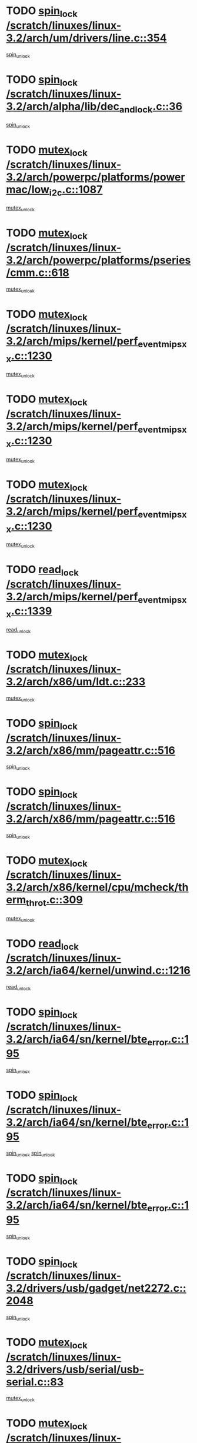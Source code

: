 * TODO [[view:/scratch/linuxes/linux-3.2/arch/um/drivers/line.c::face=ovl-face1::linb=354::colb=11::cole=22][spin_lock /scratch/linuxes/linux-3.2/arch/um/drivers/line.c::354]]
[[view:/scratch/linuxes/linux-3.2/arch/um/drivers/line.c::face=ovl-face2::linb=357::colb=2::cole=8][spin_unlock]]
* TODO [[view:/scratch/linuxes/linux-3.2/arch/alpha/lib/dec_and_lock.c::face=ovl-face1::linb=36::colb=11::cole=15][spin_lock /scratch/linuxes/linux-3.2/arch/alpha/lib/dec_and_lock.c::36]]
[[view:/scratch/linuxes/linux-3.2/arch/alpha/lib/dec_and_lock.c::face=ovl-face2::linb=38::colb=2::cole=8][spin_unlock]]
* TODO [[view:/scratch/linuxes/linux-3.2/arch/powerpc/platforms/powermac/low_i2c.c::face=ovl-face1::linb=1087::colb=12::cole=23][mutex_lock /scratch/linuxes/linux-3.2/arch/powerpc/platforms/powermac/low_i2c.c::1087]]
[[view:/scratch/linuxes/linux-3.2/arch/powerpc/platforms/powermac/low_i2c.c::face=ovl-face2::linb=1096::colb=1::cole=7][mutex_unlock]]
* TODO [[view:/scratch/linuxes/linux-3.2/arch/powerpc/platforms/pseries/cmm.c::face=ovl-face1::linb=618::colb=13::cole=27][mutex_lock /scratch/linuxes/linux-3.2/arch/powerpc/platforms/pseries/cmm.c::618]]
[[view:/scratch/linuxes/linux-3.2/arch/powerpc/platforms/pseries/cmm.c::face=ovl-face2::linb=633::colb=1::cole=7][mutex_unlock]]
* TODO [[view:/scratch/linuxes/linux-3.2/arch/mips/kernel/perf_event_mipsxx.c::face=ovl-face1::linb=1230::colb=13::cole=29][mutex_lock /scratch/linuxes/linux-3.2/arch/mips/kernel/perf_event_mipsxx.c::1230]]
[[view:/scratch/linuxes/linux-3.2/arch/mips/kernel/perf_event_mipsxx.c::face=ovl-face2::linb=1240::colb=2::cole=8][mutex_unlock]]
* TODO [[view:/scratch/linuxes/linux-3.2/arch/mips/kernel/perf_event_mipsxx.c::face=ovl-face1::linb=1230::colb=13::cole=29][mutex_lock /scratch/linuxes/linux-3.2/arch/mips/kernel/perf_event_mipsxx.c::1230]]
[[view:/scratch/linuxes/linux-3.2/arch/mips/kernel/perf_event_mipsxx.c::face=ovl-face2::linb=1285::colb=3::cole=9][mutex_unlock]]
* TODO [[view:/scratch/linuxes/linux-3.2/arch/mips/kernel/perf_event_mipsxx.c::face=ovl-face1::linb=1230::colb=13::cole=29][mutex_lock /scratch/linuxes/linux-3.2/arch/mips/kernel/perf_event_mipsxx.c::1230]]
[[view:/scratch/linuxes/linux-3.2/arch/mips/kernel/perf_event_mipsxx.c::face=ovl-face2::linb=1289::colb=1::cole=7][mutex_unlock]]
* TODO [[view:/scratch/linuxes/linux-3.2/arch/mips/kernel/perf_event_mipsxx.c::face=ovl-face1::linb=1339::colb=11::cole=25][read_lock /scratch/linuxes/linux-3.2/arch/mips/kernel/perf_event_mipsxx.c::1339]]
[[view:/scratch/linuxes/linux-3.2/arch/mips/kernel/perf_event_mipsxx.c::face=ovl-face2::linb=1374::colb=1::cole=7][read_unlock]]
* TODO [[view:/scratch/linuxes/linux-3.2/arch/x86/um/ldt.c::face=ovl-face1::linb=233::colb=13::cole=23][mutex_lock /scratch/linuxes/linux-3.2/arch/x86/um/ldt.c::233]]
[[view:/scratch/linuxes/linux-3.2/arch/x86/um/ldt.c::face=ovl-face2::linb=295::colb=1::cole=7][mutex_unlock]]
* TODO [[view:/scratch/linuxes/linux-3.2/arch/x86/mm/pageattr.c::face=ovl-face1::linb=516::colb=12::cole=21][spin_lock /scratch/linuxes/linux-3.2/arch/x86/mm/pageattr.c::516]]
[[view:/scratch/linuxes/linux-3.2/arch/x86/mm/pageattr.c::face=ovl-face2::linb=518::colb=2::cole=8][spin_unlock]]
* TODO [[view:/scratch/linuxes/linux-3.2/arch/x86/mm/pageattr.c::face=ovl-face1::linb=516::colb=12::cole=21][spin_lock /scratch/linuxes/linux-3.2/arch/x86/mm/pageattr.c::516]]
[[view:/scratch/linuxes/linux-3.2/arch/x86/mm/pageattr.c::face=ovl-face2::linb=594::colb=1::cole=7][spin_unlock]]
* TODO [[view:/scratch/linuxes/linux-3.2/arch/x86/kernel/cpu/mcheck/therm_throt.c::face=ovl-face1::linb=309::colb=12::cole=27][mutex_lock /scratch/linuxes/linux-3.2/arch/x86/kernel/cpu/mcheck/therm_throt.c::309]]
[[view:/scratch/linuxes/linux-3.2/arch/x86/kernel/cpu/mcheck/therm_throt.c::face=ovl-face2::linb=320::colb=1::cole=7][mutex_unlock]]
* TODO [[view:/scratch/linuxes/linux-3.2/arch/ia64/kernel/unwind.c::face=ovl-face1::linb=1216::colb=11::cole=24][read_lock /scratch/linuxes/linux-3.2/arch/ia64/kernel/unwind.c::1216]]
[[view:/scratch/linuxes/linux-3.2/arch/ia64/kernel/unwind.c::face=ovl-face2::linb=1219::colb=2::cole=8][read_unlock]]
* TODO [[view:/scratch/linuxes/linux-3.2/arch/ia64/sn/kernel/bte_error.c::face=ovl-face1::linb=195::colb=12::cole=44][spin_lock /scratch/linuxes/linux-3.2/arch/ia64/sn/kernel/bte_error.c::195]]
[[view:/scratch/linuxes/linux-3.2/arch/ia64/sn/kernel/bte_error.c::face=ovl-face2::linb=204::colb=3::cole=9][spin_unlock]]
* TODO [[view:/scratch/linuxes/linux-3.2/arch/ia64/sn/kernel/bte_error.c::face=ovl-face1::linb=195::colb=12::cole=44][spin_lock /scratch/linuxes/linux-3.2/arch/ia64/sn/kernel/bte_error.c::195]]
[[view:/scratch/linuxes/linux-3.2/arch/ia64/sn/kernel/bte_error.c::face=ovl-face2::linb=204::colb=3::cole=9][spin_unlock]]
[[view:/scratch/linuxes/linux-3.2/arch/ia64/sn/kernel/bte_error.c::face=ovl-face2::linb=209::colb=3::cole=9][spin_unlock]]
* TODO [[view:/scratch/linuxes/linux-3.2/arch/ia64/sn/kernel/bte_error.c::face=ovl-face1::linb=195::colb=12::cole=44][spin_lock /scratch/linuxes/linux-3.2/arch/ia64/sn/kernel/bte_error.c::195]]
[[view:/scratch/linuxes/linux-3.2/arch/ia64/sn/kernel/bte_error.c::face=ovl-face2::linb=209::colb=3::cole=9][spin_unlock]]
* TODO [[view:/scratch/linuxes/linux-3.2/drivers/usb/gadget/net2272.c::face=ovl-face1::linb=2048::colb=11::cole=21][spin_lock /scratch/linuxes/linux-3.2/drivers/usb/gadget/net2272.c::2048]]
[[view:/scratch/linuxes/linux-3.2/drivers/usb/gadget/net2272.c::face=ovl-face2::linb=2076::colb=2::cole=8][spin_unlock]]
* TODO [[view:/scratch/linuxes/linux-3.2/drivers/usb/serial/usb-serial.c::face=ovl-face1::linb=83::colb=13::cole=32][mutex_lock /scratch/linuxes/linux-3.2/drivers/usb/serial/usb-serial.c::83]]
[[view:/scratch/linuxes/linux-3.2/drivers/usb/serial/usb-serial.c::face=ovl-face2::linb=92::colb=1::cole=7][mutex_unlock]]
* TODO [[view:/scratch/linuxes/linux-3.2/drivers/usb/serial/mos7720.c::face=ovl-face1::linb=452::colb=12::cole=44][mutex_lock /scratch/linuxes/linux-3.2/drivers/usb/serial/mos7720.c::452]]
[[view:/scratch/linuxes/linux-3.2/drivers/usb/serial/mos7720.c::face=ovl-face2::linb=461::colb=1::cole=7][mutex_unlock]]
* TODO [[view:/scratch/linuxes/linux-3.2/drivers/usb/misc/sisusbvga/sisusb_con.c::face=ovl-face1::linb=175::colb=12::cole=25][mutex_lock /scratch/linuxes/linux-3.2/drivers/usb/misc/sisusbvga/sisusb_con.c::175]]
[[view:/scratch/linuxes/linux-3.2/drivers/usb/misc/sisusbvga/sisusb_con.c::face=ovl-face2::linb=183::colb=1::cole=7][mutex_unlock]]
* TODO [[view:/scratch/linuxes/linux-3.2/drivers/video/fbmem.c::face=ovl-face1::linb=75::colb=12::cole=23][mutex_lock /scratch/linuxes/linux-3.2/drivers/video/fbmem.c::75]]
[[view:/scratch/linuxes/linux-3.2/drivers/video/fbmem.c::face=ovl-face2::linb=80::colb=1::cole=7][mutex_unlock]]
* TODO [[view:/scratch/linuxes/linux-3.2/drivers/video/omap2/dss/hdmi.c::face=ovl-face1::linb=443::colb=12::cole=22][mutex_lock /scratch/linuxes/linux-3.2/drivers/video/omap2/dss/hdmi.c::443]]
[[view:/scratch/linuxes/linux-3.2/drivers/video/omap2/dss/hdmi.c::face=ovl-face2::linb=446::colb=2::cole=8][mutex_unlock]]
* TODO [[view:/scratch/linuxes/linux-3.2/drivers/infiniband/core/cma.c::face=ovl-face1::linb=407::colb=12::cole=35][mutex_lock /scratch/linuxes/linux-3.2/drivers/infiniband/core/cma.c::407]]
[[view:/scratch/linuxes/linux-3.2/drivers/infiniband/core/cma.c::face=ovl-face2::linb=412::colb=1::cole=7][mutex_unlock]]
* TODO [[view:/scratch/linuxes/linux-3.2/drivers/infiniband/hw/cxgb3/iwch_cq.c::face=ovl-face1::linb=64::colb=12::cole=22][spin_lock /scratch/linuxes/linux-3.2/drivers/infiniband/hw/cxgb3/iwch_cq.c::64]]
[[view:/scratch/linuxes/linux-3.2/drivers/infiniband/hw/cxgb3/iwch_cq.c::face=ovl-face2::linb=192::colb=1::cole=7][spin_unlock]]
* TODO [[view:/scratch/linuxes/linux-3.2/drivers/infiniband/hw/cxgb4/cq.c::face=ovl-face1::linb=584::colb=12::cole=22][spin_lock /scratch/linuxes/linux-3.2/drivers/infiniband/hw/cxgb4/cq.c::584]]
[[view:/scratch/linuxes/linux-3.2/drivers/infiniband/hw/cxgb4/cq.c::face=ovl-face2::linb=706::colb=1::cole=7][spin_unlock]]
* TODO [[view:/scratch/linuxes/linux-3.2/drivers/scsi/libsas/sas_port.c::face=ovl-face1::linb=73::colb=12::cole=32][spin_lock /scratch/linuxes/linux-3.2/drivers/scsi/libsas/sas_port.c::73]]
[[view:/scratch/linuxes/linux-3.2/drivers/scsi/libsas/sas_port.c::face=ovl-face2::linb=102::colb=2::cole=8][spin_unlock]]
* TODO [[view:/scratch/linuxes/linux-3.2/drivers/scsi/libsas/sas_port.c::face=ovl-face1::linb=87::colb=13::cole=33][spin_lock /scratch/linuxes/linux-3.2/drivers/scsi/libsas/sas_port.c::87]]
[[view:/scratch/linuxes/linux-3.2/drivers/scsi/libsas/sas_port.c::face=ovl-face2::linb=102::colb=2::cole=8][spin_unlock]]
* TODO [[view:/scratch/linuxes/linux-3.2/drivers/message/fusion/mptbase.c::face=ovl-face1::linb=6394::colb=12::cole=36][mutex_lock /scratch/linuxes/linux-3.2/drivers/message/fusion/mptbase.c::6394]]
[[view:/scratch/linuxes/linux-3.2/drivers/message/fusion/mptbase.c::face=ovl-face2::linb=6485::colb=4::cole=10][mutex_unlock]]
* TODO [[view:/scratch/linuxes/linux-3.2/drivers/s390/block/dasd_eckd.c::face=ovl-face1::linb=3135::colb=13::cole=32][mutex_lock /scratch/linuxes/linux-3.2/drivers/s390/block/dasd_eckd.c::3135]]
[[view:/scratch/linuxes/linux-3.2/drivers/s390/block/dasd_eckd.c::face=ovl-face2::linb=3167::colb=1::cole=7][mutex_unlock]]
* TODO [[view:/scratch/linuxes/linux-3.2/drivers/s390/block/dasd_eckd.c::face=ovl-face1::linb=3190::colb=13::cole=32][mutex_lock /scratch/linuxes/linux-3.2/drivers/s390/block/dasd_eckd.c::3190]]
[[view:/scratch/linuxes/linux-3.2/drivers/s390/block/dasd_eckd.c::face=ovl-face2::linb=3222::colb=1::cole=7][mutex_unlock]]
* TODO [[view:/scratch/linuxes/linux-3.2/drivers/s390/block/dasd_eckd.c::face=ovl-face1::linb=3304::colb=13::cole=32][mutex_lock /scratch/linuxes/linux-3.2/drivers/s390/block/dasd_eckd.c::3304]]
[[view:/scratch/linuxes/linux-3.2/drivers/s390/block/dasd_eckd.c::face=ovl-face2::linb=3344::colb=1::cole=7][mutex_unlock]]
* TODO [[view:/scratch/linuxes/linux-3.2/drivers/s390/block/dasd_eckd.c::face=ovl-face1::linb=3244::colb=13::cole=32][mutex_lock /scratch/linuxes/linux-3.2/drivers/s390/block/dasd_eckd.c::3244]]
[[view:/scratch/linuxes/linux-3.2/drivers/s390/block/dasd_eckd.c::face=ovl-face2::linb=3276::colb=1::cole=7][mutex_unlock]]
* TODO [[view:/scratch/linuxes/linux-3.2/drivers/tty/hvc/hvcs.c::face=ovl-face1::linb=1480::colb=12::cole=28][mutex_lock /scratch/linuxes/linux-3.2/drivers/tty/hvc/hvcs.c::1480]]
[[view:/scratch/linuxes/linux-3.2/drivers/tty/hvc/hvcs.c::face=ovl-face2::linb=1495::colb=2::cole=8][mutex_unlock]]
* TODO [[view:/scratch/linuxes/linux-3.2/drivers/block/drbd/drbd_main.c::face=ovl-face1::linb=1867::colb=13::cole=30][mutex_lock /scratch/linuxes/linux-3.2/drivers/block/drbd/drbd_main.c::1867]]
[[view:/scratch/linuxes/linux-3.2/drivers/block/drbd/drbd_main.c::face=ovl-face2::linb=1883::colb=1::cole=7][mutex_unlock]]
* TODO [[view:/scratch/linuxes/linux-3.2/drivers/block/drbd/drbd_main.c::face=ovl-face1::linb=1870::colb=13::cole=30][mutex_lock /scratch/linuxes/linux-3.2/drivers/block/drbd/drbd_main.c::1870]]
[[view:/scratch/linuxes/linux-3.2/drivers/block/drbd/drbd_main.c::face=ovl-face2::linb=1883::colb=1::cole=7][mutex_unlock]]
* TODO [[view:/scratch/linuxes/linux-3.2/drivers/block/drbd/drbd_int.h::face=ovl-face1::linb=1159::colb=12::cole=29][mutex_lock /scratch/linuxes/linux-3.2/drivers/block/drbd/drbd_int.h::1159]]
[[view:/scratch/linuxes/linux-3.2/drivers/block/drbd/drbd_int.h::face=ovl-face2::linb=1166::colb=1::cole=7][mutex_unlock]]
* TODO [[view:/scratch/linuxes/linux-3.2/drivers/block/loop.c::face=ovl-face1::linb=1507::colb=12::cole=29][mutex_lock /scratch/linuxes/linux-3.2/drivers/block/loop.c::1507]]
[[view:/scratch/linuxes/linux-3.2/drivers/block/loop.c::face=ovl-face2::linb=1531::colb=1::cole=7][mutex_unlock]]
* TODO [[view:/scratch/linuxes/linux-3.2/drivers/devfreq/devfreq.c::face=ovl-face1::linb=433::colb=14::cole=32][mutex_lock /scratch/linuxes/linux-3.2/drivers/devfreq/devfreq.c::433]]
[[view:/scratch/linuxes/linux-3.2/drivers/devfreq/devfreq.c::face=ovl-face2::linb=443::colb=1::cole=7][mutex_unlock]]
* TODO [[view:/scratch/linuxes/linux-3.2/drivers/isdn/i4l/isdn_ppp.c::face=ovl-face1::linb=119::colb=11::cole=32][spin_lock /scratch/linuxes/linux-3.2/drivers/isdn/i4l/isdn_ppp.c::119]]
[[view:/scratch/linuxes/linux-3.2/drivers/isdn/i4l/isdn_ppp.c::face=ovl-face2::linb=132::colb=2::cole=8][spin_unlock]]
* TODO [[view:/scratch/linuxes/linux-3.2/drivers/isdn/i4l/isdn_ppp.c::face=ovl-face1::linb=119::colb=11::cole=32][spin_lock /scratch/linuxes/linux-3.2/drivers/isdn/i4l/isdn_ppp.c::119]]
[[view:/scratch/linuxes/linux-3.2/drivers/isdn/i4l/isdn_ppp.c::face=ovl-face2::linb=146::colb=1::cole=7][spin_unlock]]
* TODO [[view:/scratch/linuxes/linux-3.2/drivers/gpu/drm/nouveau/nouveau_channel.c::face=ovl-face1::linb=139::colb=12::cole=24][mutex_lock /scratch/linuxes/linux-3.2/drivers/gpu/drm/nouveau/nouveau_channel.c::139]]
[[view:/scratch/linuxes/linux-3.2/drivers/gpu/drm/nouveau/nouveau_channel.c::face=ovl-face2::linb=168::colb=2::cole=8][mutex_unlock]]
* TODO [[view:/scratch/linuxes/linux-3.2/drivers/gpu/drm/nouveau/nouveau_channel.c::face=ovl-face1::linb=139::colb=12::cole=24][mutex_lock /scratch/linuxes/linux-3.2/drivers/gpu/drm/nouveau/nouveau_channel.c::139]]
[[view:/scratch/linuxes/linux-3.2/drivers/gpu/drm/nouveau/nouveau_channel.c::face=ovl-face2::linb=176::colb=2::cole=8][mutex_unlock]]
* TODO [[view:/scratch/linuxes/linux-3.2/drivers/gpu/drm/nouveau/nouveau_channel.c::face=ovl-face1::linb=139::colb=12::cole=24][mutex_lock /scratch/linuxes/linux-3.2/drivers/gpu/drm/nouveau/nouveau_channel.c::139]]
[[view:/scratch/linuxes/linux-3.2/drivers/gpu/drm/nouveau/nouveau_channel.c::face=ovl-face2::linb=184::colb=2::cole=8][mutex_unlock]]
* TODO [[view:/scratch/linuxes/linux-3.2/drivers/gpu/drm/nouveau/nouveau_channel.c::face=ovl-face1::linb=139::colb=12::cole=24][mutex_lock /scratch/linuxes/linux-3.2/drivers/gpu/drm/nouveau/nouveau_channel.c::139]]
[[view:/scratch/linuxes/linux-3.2/drivers/gpu/drm/nouveau/nouveau_channel.c::face=ovl-face2::linb=198::colb=2::cole=8][mutex_unlock]]
* TODO [[view:/scratch/linuxes/linux-3.2/drivers/gpu/drm/nouveau/nouveau_channel.c::face=ovl-face1::linb=139::colb=12::cole=24][mutex_lock /scratch/linuxes/linux-3.2/drivers/gpu/drm/nouveau/nouveau_channel.c::139]]
[[view:/scratch/linuxes/linux-3.2/drivers/gpu/drm/nouveau/nouveau_channel.c::face=ovl-face2::linb=208::colb=2::cole=8][mutex_unlock]]
* TODO [[view:/scratch/linuxes/linux-3.2/drivers/gpu/drm/nouveau/nouveau_channel.c::face=ovl-face1::linb=139::colb=12::cole=24][mutex_lock /scratch/linuxes/linux-3.2/drivers/gpu/drm/nouveau/nouveau_channel.c::139]]
[[view:/scratch/linuxes/linux-3.2/drivers/gpu/drm/nouveau/nouveau_channel.c::face=ovl-face2::linb=220::colb=1::cole=7][mutex_unlock]]
* TODO [[view:/scratch/linuxes/linux-3.2/drivers/gpu/drm/i915/i915_gem_execbuffer.c::face=ovl-face1::linb=652::colb=13::cole=31][mutex_lock /scratch/linuxes/linux-3.2/drivers/gpu/drm/i915/i915_gem_execbuffer.c::652]]
[[view:/scratch/linuxes/linux-3.2/drivers/gpu/drm/i915/i915_gem_execbuffer.c::face=ovl-face2::linb=653::colb=2::cole=8][mutex_unlock]]
* TODO [[view:/scratch/linuxes/linux-3.2/drivers/gpu/drm/i915/i915_gem_execbuffer.c::face=ovl-face1::linb=665::colb=14::cole=32][mutex_lock /scratch/linuxes/linux-3.2/drivers/gpu/drm/i915/i915_gem_execbuffer.c::665]]
[[view:/scratch/linuxes/linux-3.2/drivers/gpu/drm/i915/i915_gem_execbuffer.c::face=ovl-face2::linb=718::colb=1::cole=7][mutex_unlock]]
* TODO [[view:/scratch/linuxes/linux-3.2/drivers/gpu/drm/i915/i915_gem_execbuffer.c::face=ovl-face1::linb=675::colb=13::cole=31][mutex_lock /scratch/linuxes/linux-3.2/drivers/gpu/drm/i915/i915_gem_execbuffer.c::675]]
[[view:/scratch/linuxes/linux-3.2/drivers/gpu/drm/i915/i915_gem_execbuffer.c::face=ovl-face2::linb=718::colb=1::cole=7][mutex_unlock]]
* TODO [[view:/scratch/linuxes/linux-3.2/drivers/gpu/drm/radeon/radeon_ring.c::face=ovl-face1::linb=330::colb=12::cole=27][mutex_lock /scratch/linuxes/linux-3.2/drivers/gpu/drm/radeon/radeon_ring.c::330]]
[[view:/scratch/linuxes/linux-3.2/drivers/gpu/drm/radeon/radeon_ring.c::face=ovl-face2::linb=336::colb=1::cole=7][mutex_unlock]]
* TODO [[view:/scratch/linuxes/linux-3.2/drivers/gpu/drm/vmwgfx/vmwgfx_fifo.c::face=ovl-face1::linb=308::colb=12::cole=35][mutex_lock /scratch/linuxes/linux-3.2/drivers/gpu/drm/vmwgfx/vmwgfx_fifo.c::308]]
[[view:/scratch/linuxes/linux-3.2/drivers/gpu/drm/vmwgfx/vmwgfx_fifo.c::face=ovl-face2::linb=358::colb=4::cole=10][mutex_unlock]]
* TODO [[view:/scratch/linuxes/linux-3.2/drivers/gpu/drm/vmwgfx/vmwgfx_fifo.c::face=ovl-face1::linb=308::colb=12::cole=35][mutex_lock /scratch/linuxes/linux-3.2/drivers/gpu/drm/vmwgfx/vmwgfx_fifo.c::308]]
[[view:/scratch/linuxes/linux-3.2/drivers/gpu/drm/vmwgfx/vmwgfx_fifo.c::face=ovl-face2::linb=367::colb=4::cole=10][mutex_unlock]]
* TODO [[view:/scratch/linuxes/linux-3.2/drivers/gpu/drm/vmwgfx/vmwgfx_fifo.c::face=ovl-face1::linb=308::colb=12::cole=35][mutex_lock /scratch/linuxes/linux-3.2/drivers/gpu/drm/vmwgfx/vmwgfx_fifo.c::308]]
[[view:/scratch/linuxes/linux-3.2/drivers/gpu/drm/vmwgfx/vmwgfx_fifo.c::face=ovl-face2::linb=370::colb=4::cole=10][mutex_unlock]]
* TODO [[view:/scratch/linuxes/linux-3.2/drivers/base/power/runtime.c::face=ovl-face1::linb=174::colb=12::cole=28][spin_lock /scratch/linuxes/linux-3.2/drivers/base/power/runtime.c::174]]
[[view:/scratch/linuxes/linux-3.2/drivers/base/power/runtime.c::face=ovl-face2::linb=178::colb=1::cole=7][spin_lock_irq]]
* TODO [[view:/scratch/linuxes/linux-3.2/drivers/base/power/runtime.c::face=ovl-face1::linb=537::colb=13::cole=29][spin_lock /scratch/linuxes/linux-3.2/drivers/base/power/runtime.c::537]]
[[view:/scratch/linuxes/linux-3.2/drivers/base/power/runtime.c::face=ovl-face2::linb=662::colb=1::cole=7][spin_lock_irq]]
* TODO [[view:/scratch/linuxes/linux-3.2/drivers/base/power/runtime.c::face=ovl-face1::linb=613::colb=12::cole=28][spin_lock /scratch/linuxes/linux-3.2/drivers/base/power/runtime.c::613]]
[[view:/scratch/linuxes/linux-3.2/drivers/base/power/runtime.c::face=ovl-face2::linb=662::colb=1::cole=7][spin_lock_irq]]
* TODO [[view:/scratch/linuxes/linux-3.2/drivers/base/power/runtime.c::face=ovl-face1::linb=367::colb=13::cole=29][spin_lock /scratch/linuxes/linux-3.2/drivers/base/power/runtime.c::367]]
[[view:/scratch/linuxes/linux-3.2/drivers/base/power/runtime.c::face=ovl-face2::linb=468::colb=1::cole=7][spin_lock_irq]]
* TODO [[view:/scratch/linuxes/linux-3.2/drivers/base/power/runtime.c::face=ovl-face1::linb=462::colb=12::cole=28][spin_lock /scratch/linuxes/linux-3.2/drivers/base/power/runtime.c::462]]
[[view:/scratch/linuxes/linux-3.2/drivers/base/power/runtime.c::face=ovl-face2::linb=468::colb=1::cole=7][spin_lock_irq]]
* TODO [[view:/scratch/linuxes/linux-3.2/drivers/staging/gma500/mmu.c::face=ovl-face1::linb=362::colb=11::cole=15][spin_lock /scratch/linuxes/linux-3.2/drivers/staging/gma500/mmu.c::362]]
[[view:/scratch/linuxes/linux-3.2/drivers/staging/gma500/mmu.c::face=ovl-face2::linb=391::colb=1::cole=7][spin_unlock]]
* TODO [[view:/scratch/linuxes/linux-3.2/drivers/staging/gma500/mmu.c::face=ovl-face1::linb=369::colb=12::cole=16][spin_lock /scratch/linuxes/linux-3.2/drivers/staging/gma500/mmu.c::369]]
[[view:/scratch/linuxes/linux-3.2/drivers/staging/gma500/mmu.c::face=ovl-face2::linb=391::colb=1::cole=7][spin_unlock]]
* TODO [[view:/scratch/linuxes/linux-3.2/drivers/staging/gma500/mmu.c::face=ovl-face1::linb=374::colb=13::cole=17][spin_lock /scratch/linuxes/linux-3.2/drivers/staging/gma500/mmu.c::374]]
[[view:/scratch/linuxes/linux-3.2/drivers/staging/gma500/mmu.c::face=ovl-face2::linb=391::colb=1::cole=7][spin_unlock]]
* TODO [[view:/scratch/linuxes/linux-3.2/drivers/staging/gma500/mmu.c::face=ovl-face1::linb=401::colb=11::cole=15][spin_lock /scratch/linuxes/linux-3.2/drivers/staging/gma500/mmu.c::401]]
[[view:/scratch/linuxes/linux-3.2/drivers/staging/gma500/mmu.c::face=ovl-face2::linb=408::colb=1::cole=7][spin_unlock]]
* TODO [[view:/scratch/linuxes/linux-3.2/drivers/staging/nvec/nvec.c::face=ovl-face1::linb=289::colb=12::cole=35][mutex_lock /scratch/linuxes/linux-3.2/drivers/staging/nvec/nvec.c::289]]
[[view:/scratch/linuxes/linux-3.2/drivers/staging/nvec/nvec.c::face=ovl-face2::linb=294::colb=2::cole=8][mutex_unlock]]
* TODO [[view:/scratch/linuxes/linux-3.2/drivers/staging/zcache/tmem.c::face=ovl-face1::linb=613::colb=11::cole=20][spin_lock /scratch/linuxes/linux-3.2/drivers/staging/zcache/tmem.c::613]]
[[view:/scratch/linuxes/linux-3.2/drivers/staging/zcache/tmem.c::face=ovl-face2::linb=647::colb=1::cole=7][spin_unlock]]
* TODO [[view:/scratch/linuxes/linux-3.2/drivers/staging/octeon/ethernet-rgmii.c::face=ovl-face1::linb=65::colb=13::cole=42][mutex_lock /scratch/linuxes/linux-3.2/drivers/staging/octeon/ethernet-rgmii.c::65]]
[[view:/scratch/linuxes/linux-3.2/drivers/staging/octeon/ethernet-rgmii.c::face=ovl-face2::linb=131::colb=2::cole=8][mutex_unlock]]
* TODO [[view:/scratch/linuxes/linux-3.2/drivers/staging/mei/iorw.c::face=ovl-face1::linb=315::colb=13::cole=30][mutex_lock /scratch/linuxes/linux-3.2/drivers/staging/mei/iorw.c::315]]
[[view:/scratch/linuxes/linux-3.2/drivers/staging/mei/iorw.c::face=ovl-face2::linb=375::colb=1::cole=7][mutex_unlock]]
* TODO [[view:/scratch/linuxes/linux-3.2/drivers/media/video/s5p-fimc/fimc-capture.c::face=ovl-face1::linb=1307::colb=13::cole=24][mutex_lock /scratch/linuxes/linux-3.2/drivers/media/video/s5p-fimc/fimc-capture.c::1307]]
[[view:/scratch/linuxes/linux-3.2/drivers/media/video/s5p-fimc/fimc-capture.c::face=ovl-face2::linb=1309::colb=2::cole=8][mutex_unlock]]
* TODO [[view:/scratch/linuxes/linux-3.2/drivers/media/video/s5p-fimc/fimc-core.c::face=ovl-face1::linb=396::colb=11::cole=23][spin_lock /scratch/linuxes/linux-3.2/drivers/media/video/s5p-fimc/fimc-core.c::396]]
[[view:/scratch/linuxes/linux-3.2/drivers/media/video/s5p-fimc/fimc-core.c::face=ovl-face2::linb=416::colb=2::cole=8][spin_unlock]]
* TODO [[view:/scratch/linuxes/linux-3.2/drivers/media/video/videobuf-core.c::face=ovl-face1::linb=113::colb=13::cole=24][mutex_lock /scratch/linuxes/linux-3.2/drivers/media/video/videobuf-core.c::113]]
[[view:/scratch/linuxes/linux-3.2/drivers/media/video/videobuf-core.c::face=ovl-face2::linb=115::colb=1::cole=7][mutex_unlock]]
* TODO [[view:/scratch/linuxes/linux-3.2/drivers/media/video/davinci/vpbe.c::face=ovl-face1::linb=609::colb=12::cole=27][mutex_lock /scratch/linuxes/linux-3.2/drivers/media/video/davinci/vpbe.c::609]]
[[view:/scratch/linuxes/linux-3.2/drivers/media/video/davinci/vpbe.c::face=ovl-face2::linb=639::colb=2::cole=8][mutex_unlock]]
* TODO [[view:/scratch/linuxes/linux-3.2/drivers/media/rc/imon.c::face=ovl-face1::linb=1044::colb=13::cole=24][mutex_lock /scratch/linuxes/linux-3.2/drivers/media/rc/imon.c::1044]]
[[view:/scratch/linuxes/linux-3.2/drivers/media/rc/imon.c::face=ovl-face2::linb=1058::colb=1::cole=7][mutex_unlock]]
* TODO [[view:/scratch/linuxes/linux-3.2/drivers/media/dvb/ddbridge/ddbridge-core.c::face=ovl-face1::linb=565::colb=13::cole=33][mutex_lock /scratch/linuxes/linux-3.2/drivers/media/dvb/ddbridge/ddbridge-core.c::565]]
[[view:/scratch/linuxes/linux-3.2/drivers/media/dvb/ddbridge/ddbridge-core.c::face=ovl-face2::linb=571::colb=1::cole=7][mutex_unlock]]
* TODO [[view:/scratch/linuxes/linux-3.2/drivers/media/dvb/frontends/stv090x.c::face=ovl-face1::linb=774::colb=14::cole=42][mutex_lock /scratch/linuxes/linux-3.2/drivers/media/dvb/frontends/stv090x.c::774]]
[[view:/scratch/linuxes/linux-3.2/drivers/media/dvb/frontends/stv090x.c::face=ovl-face2::linb=798::colb=1::cole=7][mutex_unlock]]
* TODO [[view:/scratch/linuxes/linux-3.2/drivers/media/dvb/frontends/stv090x.c::face=ovl-face1::linb=774::colb=14::cole=42][mutex_lock /scratch/linuxes/linux-3.2/drivers/media/dvb/frontends/stv090x.c::774]]
[[view:/scratch/linuxes/linux-3.2/drivers/media/dvb/frontends/stv090x.c::face=ovl-face2::linb=805::colb=1::cole=7][mutex_unlock]]
* TODO [[view:/scratch/linuxes/linux-3.2/drivers/media/dvb/dvb-core/dvb_frontend.c::face=ovl-face1::linb=1995::colb=15::cole=33][mutex_lock /scratch/linuxes/linux-3.2/drivers/media/dvb/dvb-core/dvb_frontend.c::1995]]
[[view:/scratch/linuxes/linux-3.2/drivers/media/dvb/dvb-core/dvb_frontend.c::face=ovl-face2::linb=2042::colb=1::cole=7][mutex_unlock]]
* TODO [[view:/scratch/linuxes/linux-3.2/drivers/media/dvb/dvb-core/dvb_frontend.c::face=ovl-face1::linb=1995::colb=15::cole=33][mutex_lock /scratch/linuxes/linux-3.2/drivers/media/dvb/dvb-core/dvb_frontend.c::1995]]
[[view:/scratch/linuxes/linux-3.2/drivers/media/dvb/dvb-core/dvb_frontend.c::face=ovl-face2::linb=2052::colb=1::cole=7][mutex_unlock]]
* TODO [[view:/scratch/linuxes/linux-3.2/drivers/net/ethernet/neterion/vxge/vxge-config.c::face=ovl-face1::linb=167::colb=11::cole=23][spin_lock /scratch/linuxes/linux-3.2/drivers/net/ethernet/neterion/vxge/vxge-config.c::167]]
[[view:/scratch/linuxes/linux-3.2/drivers/net/ethernet/neterion/vxge/vxge-config.c::face=ovl-face2::linb=219::colb=1::cole=7][spin_unlock]]
* TODO [[view:/scratch/linuxes/linux-3.2/drivers/net/ethernet/intel/e1000e/82571.c::face=ovl-face1::linb=639::colb=12::cole=25][mutex_lock /scratch/linuxes/linux-3.2/drivers/net/ethernet/intel/e1000e/82571.c::639]]
[[view:/scratch/linuxes/linux-3.2/drivers/net/ethernet/intel/e1000e/82571.c::face=ovl-face2::linb=643::colb=1::cole=7][mutex_unlock]]
* TODO [[view:/scratch/linuxes/linux-3.2/drivers/net/wireless/mwl8k.c::face=ovl-face1::linb=2056::colb=13::cole=28][mutex_lock /scratch/linuxes/linux-3.2/drivers/net/wireless/mwl8k.c::2056]]
[[view:/scratch/linuxes/linux-3.2/drivers/net/wireless/mwl8k.c::face=ovl-face2::linb=2072::colb=1::cole=7][mutex_unlock]]
* TODO [[view:/scratch/linuxes/linux-3.2/drivers/mtd/chips/cfi_cmdset_0001.c::face=ovl-face1::linb=917::colb=14::cole=27][mutex_lock /scratch/linuxes/linux-3.2/drivers/mtd/chips/cfi_cmdset_0001.c::917]]
[[view:/scratch/linuxes/linux-3.2/drivers/mtd/chips/cfi_cmdset_0001.c::face=ovl-face2::linb=953::colb=1::cole=7][mutex_unlock]]
* TODO [[view:/scratch/linuxes/linux-3.2/drivers/mtd/lpddr/lpddr_cmds.c::face=ovl-face1::linb=249::colb=14::cole=27][mutex_lock /scratch/linuxes/linux-3.2/drivers/mtd/lpddr/lpddr_cmds.c::249]]
[[view:/scratch/linuxes/linux-3.2/drivers/mtd/lpddr/lpddr_cmds.c::face=ovl-face2::linb=286::colb=1::cole=7][mutex_unlock]]
* TODO [[view:/scratch/linuxes/linux-3.2/fs/configfs/dir.c::face=ovl-face1::linb=1631::colb=12::cole=37][mutex_lock /scratch/linuxes/linux-3.2/fs/configfs/dir.c::1631]]
[[view:/scratch/linuxes/linux-3.2/fs/configfs/dir.c::face=ovl-face2::linb=1640::colb=3::cole=9][mutex_unlock]]
* TODO [[view:/scratch/linuxes/linux-3.2/fs/xfs/xfs_dquot.c::face=ovl-face1::linb=749::colb=16::cole=42][mutex_lock /scratch/linuxes/linux-3.2/fs/xfs/xfs_dquot.c::749]]
[[view:/scratch/linuxes/linux-3.2/fs/xfs/xfs_dquot.c::face=ovl-face2::linb=785::colb=3::cole=9][mutex_unlock]]
* TODO [[view:/scratch/linuxes/linux-3.2/fs/xfs/xfs_qm.c::face=ovl-face1::linb=562::colb=14::cole=35][mutex_lock /scratch/linuxes/linux-3.2/fs/xfs/xfs_qm.c::562]]
[[view:/scratch/linuxes/linux-3.2/fs/xfs/xfs_qm.c::face=ovl-face2::linb=584::colb=1::cole=7][mutex_unlock]]
* TODO [[view:/scratch/linuxes/linux-3.2/fs/xfs/xfs_mru_cache.c::face=ovl-face1::linb=554::colb=11::cole=21][spin_lock /scratch/linuxes/linux-3.2/fs/xfs/xfs_mru_cache.c::554]]
[[view:/scratch/linuxes/linux-3.2/fs/xfs/xfs_mru_cache.c::face=ovl-face2::linb=563::colb=1::cole=7][spin_unlock]]
* TODO [[view:/scratch/linuxes/linux-3.2/fs/jbd/checkpoint.c::face=ovl-face1::linb=145::colb=12::cole=34][spin_lock /scratch/linuxes/linux-3.2/fs/jbd/checkpoint.c::145]]
[[view:/scratch/linuxes/linux-3.2/fs/jbd/checkpoint.c::face=ovl-face2::linb=130::colb=3::cole=9][assert_spin_locked]]
* TODO [[view:/scratch/linuxes/linux-3.2/fs/jbd/checkpoint.c::face=ovl-face1::linb=173::colb=13::cole=35][spin_lock /scratch/linuxes/linux-3.2/fs/jbd/checkpoint.c::173]]
[[view:/scratch/linuxes/linux-3.2/fs/jbd/checkpoint.c::face=ovl-face2::linb=130::colb=3::cole=9][assert_spin_locked]]
* TODO [[view:/scratch/linuxes/linux-3.2/fs/mbcache.c::face=ovl-face1::linb=466::colb=11::cole=29][spin_lock /scratch/linuxes/linux-3.2/fs/mbcache.c::466]]
[[view:/scratch/linuxes/linux-3.2/fs/mbcache.c::face=ovl-face2::linb=489::colb=4::cole=10][spin_unlock]]
* TODO [[view:/scratch/linuxes/linux-3.2/fs/mbcache.c::face=ovl-face1::linb=481::colb=14::cole=32][spin_lock /scratch/linuxes/linux-3.2/fs/mbcache.c::481]]
[[view:/scratch/linuxes/linux-3.2/fs/mbcache.c::face=ovl-face2::linb=489::colb=4::cole=10][spin_unlock]]
* TODO [[view:/scratch/linuxes/linux-3.2/fs/namei.c::face=ovl-face1::linb=431::colb=12::cole=21][spin_lock /scratch/linuxes/linux-3.2/fs/namei.c::431]]
[[view:/scratch/linuxes/linux-3.2/fs/namei.c::face=ovl-face2::linb=468::colb=1::cole=7][spin_unlock]]
* TODO [[view:/scratch/linuxes/linux-3.2/fs/namei.c::face=ovl-face1::linb=431::colb=12::cole=21][spin_lock /scratch/linuxes/linux-3.2/fs/namei.c::431]]
[[view:/scratch/linuxes/linux-3.2/fs/namei.c::face=ovl-face2::linb=477::colb=1::cole=7][spin_unlock]]
* TODO [[view:/scratch/linuxes/linux-3.2/fs/direct-io.c::face=ovl-face1::linb=1163::colb=14::cole=29][mutex_lock /scratch/linuxes/linux-3.2/fs/direct-io.c::1163]]
[[view:/scratch/linuxes/linux-3.2/fs/direct-io.c::face=ovl-face2::linb=1317::colb=1::cole=7][mutex_unlock]]
* TODO [[view:/scratch/linuxes/linux-3.2/fs/ntfs/mft.c::face=ovl-face1::linb=165::colb=12::cole=26][mutex_lock /scratch/linuxes/linux-3.2/fs/ntfs/mft.c::165]]
[[view:/scratch/linuxes/linux-3.2/fs/ntfs/mft.c::face=ovl-face2::linb=169::colb=2::cole=8][mutex_unlock]]
* TODO [[view:/scratch/linuxes/linux-3.2/fs/super.c::face=ovl-face1::linb=648::colb=11::cole=19][spin_lock /scratch/linuxes/linux-3.2/fs/super.c::648]]
[[view:/scratch/linuxes/linux-3.2/fs/super.c::face=ovl-face2::linb=654::colb=4::cole=10][spin_unlock]]
* TODO [[view:/scratch/linuxes/linux-3.2/fs/super.c::face=ovl-face1::linb=427::colb=11::cole=19][spin_lock /scratch/linuxes/linux-3.2/fs/super.c::427]]
[[view:/scratch/linuxes/linux-3.2/fs/super.c::face=ovl-face2::linb=444::colb=3::cole=9][spin_unlock]]
* TODO [[view:/scratch/linuxes/linux-3.2/fs/inode.c::face=ovl-face1::linb=713::colb=12::cole=26][spin_lock /scratch/linuxes/linux-3.2/fs/inode.c::713]]
[[view:/scratch/linuxes/linux-3.2/fs/inode.c::face=ovl-face2::linb=730::colb=1::cole=7][spin_unlock]]
* TODO [[view:/scratch/linuxes/linux-3.2/fs/inode.c::face=ovl-face1::linb=745::colb=12::cole=26][spin_lock /scratch/linuxes/linux-3.2/fs/inode.c::745]]
[[view:/scratch/linuxes/linux-3.2/fs/inode.c::face=ovl-face2::linb=762::colb=1::cole=7][spin_unlock]]
* TODO [[view:/scratch/linuxes/linux-3.2/fs/inode.c::face=ovl-face1::linb=1209::colb=13::cole=25][spin_lock /scratch/linuxes/linux-3.2/fs/inode.c::1209]]
[[view:/scratch/linuxes/linux-3.2/fs/inode.c::face=ovl-face2::linb=1222::colb=3::cole=9][spin_unlock]]
* TODO [[view:/scratch/linuxes/linux-3.2/fs/inode.c::face=ovl-face1::linb=1253::colb=13::cole=25][spin_lock /scratch/linuxes/linux-3.2/fs/inode.c::1253]]
[[view:/scratch/linuxes/linux-3.2/fs/inode.c::face=ovl-face2::linb=1266::colb=3::cole=9][spin_unlock]]
* TODO [[view:/scratch/linuxes/linux-3.2/fs/squashfs/cache.c::face=ovl-face1::linb=70::colb=11::cole=23][spin_lock /scratch/linuxes/linux-3.2/fs/squashfs/cache.c::70]]
[[view:/scratch/linuxes/linux-3.2/fs/squashfs/cache.c::face=ovl-face2::linb=175::colb=1::cole=7][spin_unlock]]
* TODO [[view:/scratch/linuxes/linux-3.2/fs/squashfs/cache.c::face=ovl-face1::linb=86::colb=14::cole=26][spin_lock /scratch/linuxes/linux-3.2/fs/squashfs/cache.c::86]]
[[view:/scratch/linuxes/linux-3.2/fs/squashfs/cache.c::face=ovl-face2::linb=175::colb=1::cole=7][spin_unlock]]
* TODO [[view:/scratch/linuxes/linux-3.2/fs/fat/inode.c::face=ovl-face1::linb=597::colb=11::cole=32][spin_lock /scratch/linuxes/linux-3.2/fs/fat/inode.c::597]]
[[view:/scratch/linuxes/linux-3.2/fs/fat/inode.c::face=ovl-face2::linb=603::colb=1::cole=7][spin_unlock]]
* TODO [[view:/scratch/linuxes/linux-3.2/fs/ceph/caps.c::face=ovl-face1::linb=2811::colb=12::cole=29][mutex_lock /scratch/linuxes/linux-3.2/fs/ceph/caps.c::2811]]
[[view:/scratch/linuxes/linux-3.2/fs/ceph/caps.c::face=ovl-face2::linb=2896::colb=1::cole=7][mutex_unlock]]
* TODO [[view:/scratch/linuxes/linux-3.2/fs/ceph/caps.c::face=ovl-face1::linb=1720::colb=14::cole=31][mutex_lock /scratch/linuxes/linux-3.2/fs/ceph/caps.c::1720]]
[[view:/scratch/linuxes/linux-3.2/fs/ceph/caps.c::face=ovl-face2::linb=1744::colb=1::cole=7][mutex_unlock]]
* TODO [[view:/scratch/linuxes/linux-3.2/fs/ceph/caps.c::face=ovl-face1::linb=2848::colb=11::cole=27][spin_lock /scratch/linuxes/linux-3.2/fs/ceph/caps.c::2848]]
[[view:/scratch/linuxes/linux-3.2/fs/ceph/caps.c::face=ovl-face2::linb=2896::colb=1::cole=7][spin_unlock]]
* TODO [[view:/scratch/linuxes/linux-3.2/fs/ceph/caps.c::face=ovl-face1::linb=1706::colb=11::cole=27][spin_lock /scratch/linuxes/linux-3.2/fs/ceph/caps.c::1706]]
[[view:/scratch/linuxes/linux-3.2/fs/ceph/caps.c::face=ovl-face2::linb=1744::colb=1::cole=7][spin_unlock]]
* TODO [[view:/scratch/linuxes/linux-3.2/fs/cifs/transport.c::face=ovl-face1::linb=266::colb=11::cole=26][spin_lock /scratch/linuxes/linux-3.2/fs/cifs/transport.c::266]]
[[view:/scratch/linuxes/linux-3.2/fs/cifs/transport.c::face=ovl-face2::linb=292::colb=1::cole=7][spin_unlock]]
* TODO [[view:/scratch/linuxes/linux-3.2/fs/cifs/transport.c::face=ovl-face1::linb=275::colb=13::cole=28][spin_lock /scratch/linuxes/linux-3.2/fs/cifs/transport.c::275]]
[[view:/scratch/linuxes/linux-3.2/fs/cifs/transport.c::face=ovl-face2::linb=292::colb=1::cole=7][spin_unlock]]
* TODO [[view:/scratch/linuxes/linux-3.2/fs/jffs2/nodemgmt.c::face=ovl-face1::linb=536::colb=13::cole=31][mutex_lock /scratch/linuxes/linux-3.2/fs/jffs2/nodemgmt.c::536]]
[[view:/scratch/linuxes/linux-3.2/fs/jffs2/nodemgmt.c::face=ovl-face2::linb=605::colb=2::cole=8][mutex_unlock]]
* TODO [[view:/scratch/linuxes/linux-3.2/fs/jffs2/nodemgmt.c::face=ovl-face1::linb=536::colb=13::cole=31][mutex_lock /scratch/linuxes/linux-3.2/fs/jffs2/nodemgmt.c::536]]
[[view:/scratch/linuxes/linux-3.2/fs/jffs2/nodemgmt.c::face=ovl-face2::linb=660::colb=2::cole=8][mutex_unlock]]
* TODO [[view:/scratch/linuxes/linux-3.2/fs/jffs2/nodemgmt.c::face=ovl-face1::linb=50::colb=12::cole=25][mutex_lock /scratch/linuxes/linux-3.2/fs/jffs2/nodemgmt.c::50]]
[[view:/scratch/linuxes/linux-3.2/fs/jffs2/nodemgmt.c::face=ovl-face2::linb=155::colb=1::cole=7][mutex_unlock]]
* TODO [[view:/scratch/linuxes/linux-3.2/fs/jffs2/nodemgmt.c::face=ovl-face1::linb=141::colb=14::cole=27][mutex_lock /scratch/linuxes/linux-3.2/fs/jffs2/nodemgmt.c::141]]
[[view:/scratch/linuxes/linux-3.2/fs/jffs2/nodemgmt.c::face=ovl-face2::linb=155::colb=1::cole=7][mutex_unlock]]
* TODO [[view:/scratch/linuxes/linux-3.2/fs/jffs2/nodemgmt.c::face=ovl-face1::linb=350::colb=14::cole=39][spin_lock /scratch/linuxes/linux-3.2/fs/jffs2/nodemgmt.c::350]]
[[view:/scratch/linuxes/linux-3.2/fs/jffs2/nodemgmt.c::face=ovl-face2::linb=324::colb=4::cole=10][spin_unlock]]
* TODO [[view:/scratch/linuxes/linux-3.2/fs/jffs2/nodemgmt.c::face=ovl-face1::linb=364::colb=13::cole=38][spin_lock /scratch/linuxes/linux-3.2/fs/jffs2/nodemgmt.c::364]]
[[view:/scratch/linuxes/linux-3.2/fs/jffs2/nodemgmt.c::face=ovl-face2::linb=324::colb=4::cole=10][spin_unlock]]
* TODO [[view:/scratch/linuxes/linux-3.2/fs/jffs2/nodemgmt.c::face=ovl-face1::linb=350::colb=14::cole=39][spin_lock /scratch/linuxes/linux-3.2/fs/jffs2/nodemgmt.c::350]]
[[view:/scratch/linuxes/linux-3.2/fs/jffs2/nodemgmt.c::face=ovl-face2::linb=324::colb=4::cole=10][spin_unlock]]
[[view:/scratch/linuxes/linux-3.2/fs/jffs2/nodemgmt.c::face=ovl-face2::linb=385::colb=3::cole=9][spin_unlock]]
* TODO [[view:/scratch/linuxes/linux-3.2/fs/jffs2/nodemgmt.c::face=ovl-face1::linb=364::colb=13::cole=38][spin_lock /scratch/linuxes/linux-3.2/fs/jffs2/nodemgmt.c::364]]
[[view:/scratch/linuxes/linux-3.2/fs/jffs2/nodemgmt.c::face=ovl-face2::linb=324::colb=4::cole=10][spin_unlock]]
[[view:/scratch/linuxes/linux-3.2/fs/jffs2/nodemgmt.c::face=ovl-face2::linb=385::colb=3::cole=9][spin_unlock]]
* TODO [[view:/scratch/linuxes/linux-3.2/fs/jffs2/nodemgmt.c::face=ovl-face1::linb=350::colb=14::cole=39][spin_lock /scratch/linuxes/linux-3.2/fs/jffs2/nodemgmt.c::350]]
[[view:/scratch/linuxes/linux-3.2/fs/jffs2/nodemgmt.c::face=ovl-face2::linb=324::colb=4::cole=10][spin_unlock]]
[[view:/scratch/linuxes/linux-3.2/fs/jffs2/nodemgmt.c::face=ovl-face2::linb=385::colb=3::cole=9][spin_unlock]]
[[view:/scratch/linuxes/linux-3.2/fs/jffs2/nodemgmt.c::face=ovl-face2::linb=413::colb=1::cole=7][spin_unlock]]
* TODO [[view:/scratch/linuxes/linux-3.2/fs/jffs2/nodemgmt.c::face=ovl-face1::linb=364::colb=13::cole=38][spin_lock /scratch/linuxes/linux-3.2/fs/jffs2/nodemgmt.c::364]]
[[view:/scratch/linuxes/linux-3.2/fs/jffs2/nodemgmt.c::face=ovl-face2::linb=324::colb=4::cole=10][spin_unlock]]
[[view:/scratch/linuxes/linux-3.2/fs/jffs2/nodemgmt.c::face=ovl-face2::linb=385::colb=3::cole=9][spin_unlock]]
[[view:/scratch/linuxes/linux-3.2/fs/jffs2/nodemgmt.c::face=ovl-face2::linb=413::colb=1::cole=7][spin_unlock]]
* TODO [[view:/scratch/linuxes/linux-3.2/fs/jffs2/nodemgmt.c::face=ovl-face1::linb=350::colb=14::cole=39][spin_lock /scratch/linuxes/linux-3.2/fs/jffs2/nodemgmt.c::350]]
[[view:/scratch/linuxes/linux-3.2/fs/jffs2/nodemgmt.c::face=ovl-face2::linb=324::colb=4::cole=10][spin_unlock]]
[[view:/scratch/linuxes/linux-3.2/fs/jffs2/nodemgmt.c::face=ovl-face2::linb=413::colb=1::cole=7][spin_unlock]]
* TODO [[view:/scratch/linuxes/linux-3.2/fs/jffs2/nodemgmt.c::face=ovl-face1::linb=364::colb=13::cole=38][spin_lock /scratch/linuxes/linux-3.2/fs/jffs2/nodemgmt.c::364]]
[[view:/scratch/linuxes/linux-3.2/fs/jffs2/nodemgmt.c::face=ovl-face2::linb=324::colb=4::cole=10][spin_unlock]]
[[view:/scratch/linuxes/linux-3.2/fs/jffs2/nodemgmt.c::face=ovl-face2::linb=413::colb=1::cole=7][spin_unlock]]
* TODO [[view:/scratch/linuxes/linux-3.2/fs/jffs2/nodemgmt.c::face=ovl-face1::linb=350::colb=14::cole=39][spin_lock /scratch/linuxes/linux-3.2/fs/jffs2/nodemgmt.c::350]]
[[view:/scratch/linuxes/linux-3.2/fs/jffs2/nodemgmt.c::face=ovl-face2::linb=385::colb=3::cole=9][spin_unlock]]
* TODO [[view:/scratch/linuxes/linux-3.2/fs/jffs2/nodemgmt.c::face=ovl-face1::linb=364::colb=13::cole=38][spin_lock /scratch/linuxes/linux-3.2/fs/jffs2/nodemgmt.c::364]]
[[view:/scratch/linuxes/linux-3.2/fs/jffs2/nodemgmt.c::face=ovl-face2::linb=385::colb=3::cole=9][spin_unlock]]
* TODO [[view:/scratch/linuxes/linux-3.2/fs/jffs2/nodemgmt.c::face=ovl-face1::linb=350::colb=14::cole=39][spin_lock /scratch/linuxes/linux-3.2/fs/jffs2/nodemgmt.c::350]]
[[view:/scratch/linuxes/linux-3.2/fs/jffs2/nodemgmt.c::face=ovl-face2::linb=385::colb=3::cole=9][spin_unlock]]
[[view:/scratch/linuxes/linux-3.2/fs/jffs2/nodemgmt.c::face=ovl-face2::linb=413::colb=1::cole=7][spin_unlock]]
* TODO [[view:/scratch/linuxes/linux-3.2/fs/jffs2/nodemgmt.c::face=ovl-face1::linb=364::colb=13::cole=38][spin_lock /scratch/linuxes/linux-3.2/fs/jffs2/nodemgmt.c::364]]
[[view:/scratch/linuxes/linux-3.2/fs/jffs2/nodemgmt.c::face=ovl-face2::linb=385::colb=3::cole=9][spin_unlock]]
[[view:/scratch/linuxes/linux-3.2/fs/jffs2/nodemgmt.c::face=ovl-face2::linb=413::colb=1::cole=7][spin_unlock]]
* TODO [[view:/scratch/linuxes/linux-3.2/fs/jffs2/nodemgmt.c::face=ovl-face1::linb=350::colb=14::cole=39][spin_lock /scratch/linuxes/linux-3.2/fs/jffs2/nodemgmt.c::350]]
[[view:/scratch/linuxes/linux-3.2/fs/jffs2/nodemgmt.c::face=ovl-face2::linb=413::colb=1::cole=7][spin_unlock]]
* TODO [[view:/scratch/linuxes/linux-3.2/fs/jffs2/nodemgmt.c::face=ovl-face1::linb=364::colb=13::cole=38][spin_lock /scratch/linuxes/linux-3.2/fs/jffs2/nodemgmt.c::364]]
[[view:/scratch/linuxes/linux-3.2/fs/jffs2/nodemgmt.c::face=ovl-face2::linb=413::colb=1::cole=7][spin_unlock]]
* TODO [[view:/scratch/linuxes/linux-3.2/fs/jffs2/nodemgmt.c::face=ovl-face1::linb=408::colb=12::cole=37][spin_lock /scratch/linuxes/linux-3.2/fs/jffs2/nodemgmt.c::408]]
[[view:/scratch/linuxes/linux-3.2/fs/jffs2/nodemgmt.c::face=ovl-face2::linb=413::colb=1::cole=7][spin_unlock]]
* TODO [[view:/scratch/linuxes/linux-3.2/fs/jffs2/readinode.c::face=ovl-face1::linb=1410::colb=12::cole=19][mutex_lock /scratch/linuxes/linux-3.2/fs/jffs2/readinode.c::1410]]
[[view:/scratch/linuxes/linux-3.2/fs/jffs2/readinode.c::face=ovl-face2::linb=1419::colb=1::cole=7][mutex_unlock]]
* TODO [[view:/scratch/linuxes/linux-3.2/fs/ext4/move_extent.c::face=ovl-face1::linb=1090::colb=13::cole=29][mutex_lock /scratch/linuxes/linux-3.2/fs/ext4/move_extent.c::1090]]
[[view:/scratch/linuxes/linux-3.2/fs/ext4/move_extent.c::face=ovl-face2::linb=1103::colb=1::cole=7][mutex_lock_nested]]
* TODO [[view:/scratch/linuxes/linux-3.2/fs/logfs/super.c::face=ovl-face1::linb=36::colb=12::cole=28][mutex_lock /scratch/linuxes/linux-3.2/fs/logfs/super.c::36]]
[[view:/scratch/linuxes/linux-3.2/fs/logfs/super.c::face=ovl-face2::linb=43::colb=1::cole=7][mutex_unlock]]
* TODO [[view:/scratch/linuxes/linux-3.2/fs/gfs2/rgrp.c::face=ovl-face1::linb=689::colb=13::cole=34][mutex_lock /scratch/linuxes/linux-3.2/fs/gfs2/rgrp.c::689]]
[[view:/scratch/linuxes/linux-3.2/fs/gfs2/rgrp.c::face=ovl-face2::linb=692::colb=3::cole=9][mutex_unlock]]
* TODO [[view:/scratch/linuxes/linux-3.2/fs/btrfs/volumes.c::face=ovl-face1::linb=1628::colb=13::cole=24][mutex_lock /scratch/linuxes/linux-3.2/fs/btrfs/volumes.c::1628]]
[[view:/scratch/linuxes/linux-3.2/fs/btrfs/volumes.c::face=ovl-face2::linb=1762::colb=1::cole=7][mutex_unlock]]
* TODO [[view:/scratch/linuxes/linux-3.2/fs/btrfs/delayed-ref.c::face=ovl-face1::linb=201::colb=12::cole=24][mutex_lock /scratch/linuxes/linux-3.2/fs/btrfs/delayed-ref.c::201]]
[[view:/scratch/linuxes/linux-3.2/fs/btrfs/delayed-ref.c::face=ovl-face2::linb=209::colb=1::cole=7][mutex_unlock]]
* TODO [[view:/scratch/linuxes/linux-3.2/fs/btrfs/delayed-ref.c::face=ovl-face1::linb=202::colb=11::cole=30][spin_lock /scratch/linuxes/linux-3.2/fs/btrfs/delayed-ref.c::202]]
[[view:/scratch/linuxes/linux-3.2/fs/btrfs/delayed-ref.c::face=ovl-face2::linb=206::colb=2::cole=8][assert_spin_locked]]
* TODO [[view:/scratch/linuxes/linux-3.2/fs/btrfs/delayed-ref.c::face=ovl-face1::linb=202::colb=11::cole=30][spin_lock /scratch/linuxes/linux-3.2/fs/btrfs/delayed-ref.c::202]]
[[view:/scratch/linuxes/linux-3.2/fs/btrfs/delayed-ref.c::face=ovl-face2::linb=209::colb=1::cole=7][assert_spin_locked]]
* TODO [[view:/scratch/linuxes/linux-3.2/fs/btrfs/extent-tree.c::face=ovl-face1::linb=3324::colb=12::cole=33][mutex_lock /scratch/linuxes/linux-3.2/fs/btrfs/extent-tree.c::3324]]
[[view:/scratch/linuxes/linux-3.2/fs/btrfs/extent-tree.c::face=ovl-face2::linb=3372::colb=1::cole=7][mutex_unlock]]
* TODO [[view:/scratch/linuxes/linux-3.2/fs/btrfs/locking.c::face=ovl-face1::linb=105::colb=11::cole=20][read_lock /scratch/linuxes/linux-3.2/fs/btrfs/locking.c::105]]
[[view:/scratch/linuxes/linux-3.2/fs/btrfs/locking.c::face=ovl-face2::linb=112::colb=1::cole=7][read_unlock]]
* TODO [[view:/scratch/linuxes/linux-3.2/fs/btrfs/locking.c::face=ovl-face1::linb=124::colb=12::cole=21][write_lock /scratch/linuxes/linux-3.2/fs/btrfs/locking.c::124]]
[[view:/scratch/linuxes/linux-3.2/fs/btrfs/locking.c::face=ovl-face2::linb=132::colb=1::cole=7][write_unlock]]
* TODO [[view:/scratch/linuxes/linux-3.2/fs/fuse/dev.c::face=ovl-face1::linb=1111::colb=11::cole=20][spin_lock /scratch/linuxes/linux-3.2/fs/fuse/dev.c::1111]]
[[view:/scratch/linuxes/linux-3.2/fs/fuse/dev.c::face=ovl-face2::linb=1128::colb=2::cole=8][spin_unlock]]
* TODO [[view:/scratch/linuxes/linux-3.2/fs/fuse/dev.c::face=ovl-face1::linb=1111::colb=11::cole=20][spin_lock /scratch/linuxes/linux-3.2/fs/fuse/dev.c::1111]]
[[view:/scratch/linuxes/linux-3.2/fs/fuse/dev.c::face=ovl-face2::linb=1128::colb=2::cole=8][spin_unlock]]
[[view:/scratch/linuxes/linux-3.2/fs/fuse/dev.c::face=ovl-face2::linb=1133::colb=3::cole=9][spin_unlock]]
* TODO [[view:/scratch/linuxes/linux-3.2/fs/fuse/dev.c::face=ovl-face1::linb=1111::colb=11::cole=20][spin_lock /scratch/linuxes/linux-3.2/fs/fuse/dev.c::1111]]
[[view:/scratch/linuxes/linux-3.2/fs/fuse/dev.c::face=ovl-face2::linb=1133::colb=3::cole=9][spin_unlock]]
* TODO [[view:/scratch/linuxes/linux-3.2/fs/fuse/dev.c::face=ovl-face1::linb=1161::colb=11::cole=20][spin_lock /scratch/linuxes/linux-3.2/fs/fuse/dev.c::1161]]
[[view:/scratch/linuxes/linux-3.2/fs/fuse/dev.c::face=ovl-face2::linb=1165::colb=2::cole=8][spin_unlock]]
* TODO [[view:/scratch/linuxes/linux-3.2/fs/fuse/dev.c::face=ovl-face1::linb=1161::colb=11::cole=20][spin_lock /scratch/linuxes/linux-3.2/fs/fuse/dev.c::1161]]
[[view:/scratch/linuxes/linux-3.2/fs/fuse/dev.c::face=ovl-face2::linb=1170::colb=2::cole=8][spin_unlock]]
* TODO [[view:/scratch/linuxes/linux-3.2/fs/fuse/dev.c::face=ovl-face1::linb=1161::colb=11::cole=20][spin_lock /scratch/linuxes/linux-3.2/fs/fuse/dev.c::1161]]
[[view:/scratch/linuxes/linux-3.2/fs/fuse/dev.c::face=ovl-face2::linb=1181::colb=1::cole=7][spin_unlock]]
* TODO [[view:/scratch/linuxes/linux-3.2/fs/fuse/dev.c::face=ovl-face1::linb=1693::colb=12::cole=21][spin_lock /scratch/linuxes/linux-3.2/fs/fuse/dev.c::1693]]
[[view:/scratch/linuxes/linux-3.2/fs/fuse/dev.c::face=ovl-face2::linb=1695::colb=2::cole=8][spin_unlock]]
* TODO [[view:/scratch/linuxes/linux-3.2/fs/fuse/dev.c::face=ovl-face1::linb=1725::colb=11::cole=20][spin_lock /scratch/linuxes/linux-3.2/fs/fuse/dev.c::1725]]
[[view:/scratch/linuxes/linux-3.2/fs/fuse/dev.c::face=ovl-face2::linb=1734::colb=1::cole=7][spin_unlock]]
* TODO [[view:/scratch/linuxes/linux-3.2/fs/dlm/requestqueue.c::face=ovl-face1::linb=68::colb=12::cole=38][mutex_lock /scratch/linuxes/linux-3.2/fs/dlm/requestqueue.c::68]]
[[view:/scratch/linuxes/linux-3.2/fs/dlm/requestqueue.c::face=ovl-face2::linb=94::colb=1::cole=7][mutex_unlock]]
* TODO [[view:/scratch/linuxes/linux-3.2/fs/dlm/requestqueue.c::face=ovl-face1::linb=81::colb=13::cole=39][mutex_lock /scratch/linuxes/linux-3.2/fs/dlm/requestqueue.c::81]]
[[view:/scratch/linuxes/linux-3.2/fs/dlm/requestqueue.c::face=ovl-face2::linb=94::colb=1::cole=7][mutex_unlock]]
* TODO [[view:/scratch/linuxes/linux-3.2/fs/ocfs2/namei.c::face=ovl-face1::linb=1886::colb=12::cole=38][mutex_lock /scratch/linuxes/linux-3.2/fs/ocfs2/namei.c::1886]]
[[view:/scratch/linuxes/linux-3.2/fs/ocfs2/namei.c::face=ovl-face2::linb=1900::colb=1::cole=7][mutex_unlock]]
* TODO [[view:/scratch/linuxes/linux-3.2/fs/ocfs2/refcounttree.c::face=ovl-face1::linb=807::colb=13::cole=34][mutex_lock /scratch/linuxes/linux-3.2/fs/ocfs2/refcounttree.c::807]]
[[view:/scratch/linuxes/linux-3.2/fs/ocfs2/refcounttree.c::face=ovl-face2::linb=876::colb=1::cole=7][mutex_unlock]]
* TODO [[view:/scratch/linuxes/linux-3.2/fs/ocfs2/inode.c::face=ovl-face1::linb=738::colb=13::cole=39][mutex_lock /scratch/linuxes/linux-3.2/fs/ocfs2/inode.c::738]]
[[view:/scratch/linuxes/linux-3.2/fs/ocfs2/inode.c::face=ovl-face2::linb=787::colb=2::cole=8][mutex_unlock]]
* TODO [[view:/scratch/linuxes/linux-3.2/fs/ocfs2/suballoc.c::face=ovl-face1::linb=821::colb=12::cole=33][mutex_lock /scratch/linuxes/linux-3.2/fs/ocfs2/suballoc.c::821]]
[[view:/scratch/linuxes/linux-3.2/fs/ocfs2/suballoc.c::face=ovl-face2::linb=890::colb=1::cole=7][mutex_unlock]]
* TODO [[view:/scratch/linuxes/linux-3.2/fs/ocfs2/dlm/dlmmaster.c::face=ovl-face1::linb=2649::colb=11::cole=25][spin_lock /scratch/linuxes/linux-3.2/fs/ocfs2/dlm/dlmmaster.c::2649]]
[[view:/scratch/linuxes/linux-3.2/fs/ocfs2/dlm/dlmmaster.c::face=ovl-face2::linb=2651::colb=1::cole=7][assert_spin_locked]]
* TODO [[view:/scratch/linuxes/linux-3.2/fs/ocfs2/dlm/dlmrecovery.c::face=ovl-face1::linb=2834::colb=11::cole=25][spin_lock /scratch/linuxes/linux-3.2/fs/ocfs2/dlm/dlmrecovery.c::2834]]
[[view:/scratch/linuxes/linux-3.2/fs/ocfs2/dlm/dlmrecovery.c::face=ovl-face2::linb=2885::colb=1::cole=7][spin_unlock]]
* TODO [[view:/scratch/linuxes/linux-3.2/fs/ocfs2/dlm/dlmdomain.c::face=ovl-face1::linb=1331::colb=11::cole=25][spin_lock /scratch/linuxes/linux-3.2/fs/ocfs2/dlm/dlmdomain.c::1331]]
[[view:/scratch/linuxes/linux-3.2/fs/ocfs2/dlm/dlmdomain.c::face=ovl-face2::linb=1357::colb=1::cole=7][spin_unlock]]
* TODO [[view:/scratch/linuxes/linux-3.2/fs/ocfs2/dlm/dlmdomain.c::face=ovl-face1::linb=1162::colb=11::cole=25][spin_lock /scratch/linuxes/linux-3.2/fs/ocfs2/dlm/dlmdomain.c::1162]]
[[view:/scratch/linuxes/linux-3.2/fs/ocfs2/dlm/dlmdomain.c::face=ovl-face2::linb=1190::colb=1::cole=7][spin_unlock]]
* TODO [[view:/scratch/linuxes/linux-3.2/fs/ocfs2/localalloc.c::face=ovl-face1::linb=512::colb=12::cole=27][mutex_lock /scratch/linuxes/linux-3.2/fs/ocfs2/localalloc.c::512]]
[[view:/scratch/linuxes/linux-3.2/fs/ocfs2/localalloc.c::face=ovl-face2::linb=551::colb=1::cole=7][mutex_unlock]]
* TODO [[view:/scratch/linuxes/linux-3.2/fs/ocfs2/localalloc.c::face=ovl-face1::linb=649::colb=12::cole=39][mutex_lock /scratch/linuxes/linux-3.2/fs/ocfs2/localalloc.c::649]]
[[view:/scratch/linuxes/linux-3.2/fs/ocfs2/localalloc.c::face=ovl-face2::linb=726::colb=1::cole=7][mutex_unlock]]
* TODO [[view:/scratch/linuxes/linux-3.2/fs/namespace.c::face=ovl-face1::linb=1652::colb=12::cole=43][mutex_lock /scratch/linuxes/linux-3.2/fs/namespace.c::1652]]
[[view:/scratch/linuxes/linux-3.2/fs/namespace.c::face=ovl-face2::linb=1660::colb=2::cole=8][mutex_unlock]]
* TODO [[view:/scratch/linuxes/linux-3.2/fs/fs-writeback.c::face=ovl-face1::linb=431::colb=11::cole=25][spin_lock /scratch/linuxes/linux-3.2/fs/fs-writeback.c::431]]
[[view:/scratch/linuxes/linux-3.2/fs/fs-writeback.c::face=ovl-face2::linb=484::colb=1::cole=7][assert_spin_locked]]
* TODO [[view:/scratch/linuxes/linux-3.2/fs/fs-writeback.c::face=ovl-face1::linb=432::colb=11::cole=25][spin_lock /scratch/linuxes/linux-3.2/fs/fs-writeback.c::432]]
[[view:/scratch/linuxes/linux-3.2/fs/fs-writeback.c::face=ovl-face2::linb=484::colb=1::cole=7][assert_spin_locked]]
* TODO [[view:/scratch/linuxes/linux-3.2/fs/ubifs/journal.c::face=ovl-face1::linb=715::colb=13::cole=36][mutex_lock /scratch/linuxes/linux-3.2/fs/ubifs/journal.c::715]]
[[view:/scratch/linuxes/linux-3.2/fs/ubifs/journal.c::face=ovl-face2::linb=757::colb=1::cole=7][mutex_unlock]]
* TODO [[view:/scratch/linuxes/linux-3.2/fs/ubifs/journal.c::face=ovl-face1::linb=715::colb=13::cole=36][mutex_lock /scratch/linuxes/linux-3.2/fs/ubifs/journal.c::715]]
[[view:/scratch/linuxes/linux-3.2/fs/ubifs/journal.c::face=ovl-face2::linb=769::colb=1::cole=7][mutex_unlock]]
* TODO [[view:/scratch/linuxes/linux-3.2/fs/dcache.c::face=ovl-face1::linb=1986::colb=11::cole=26][spin_lock /scratch/linuxes/linux-3.2/fs/dcache.c::1986]]
[[view:/scratch/linuxes/linux-3.2/fs/dcache.c::face=ovl-face2::linb=1998::colb=2::cole=8][spin_unlock]]
* TODO [[view:/scratch/linuxes/linux-3.2/fs/dcache.c::face=ovl-face1::linb=2360::colb=11::cole=25][spin_lock /scratch/linuxes/linux-3.2/fs/dcache.c::2360]]
[[view:/scratch/linuxes/linux-3.2/fs/dcache.c::face=ovl-face2::linb=2416::colb=2::cole=8][spin_unlock]]
* TODO [[view:/scratch/linuxes/linux-3.2/fs/dcache.c::face=ovl-face1::linb=2360::colb=11::cole=25][spin_lock /scratch/linuxes/linux-3.2/fs/dcache.c::2360]]
[[view:/scratch/linuxes/linux-3.2/fs/dcache.c::face=ovl-face2::linb=2420::colb=1::cole=7][spin_unlock]]
* TODO [[view:/scratch/linuxes/linux-3.2/fs/dcache.c::face=ovl-face1::linb=1024::colb=11::cole=31][spin_lock /scratch/linuxes/linux-3.2/fs/dcache.c::1024]]
[[view:/scratch/linuxes/linux-3.2/fs/dcache.c::face=ovl-face2::linb=1071::colb=1::cole=7][spin_unlock]]
* TODO [[view:/scratch/linuxes/linux-3.2/fs/dcache.c::face=ovl-face1::linb=1105::colb=11::cole=31][spin_lock /scratch/linuxes/linux-3.2/fs/dcache.c::1105]]
[[view:/scratch/linuxes/linux-3.2/fs/dcache.c::face=ovl-face2::linb=1171::colb=2::cole=8][spin_unlock]]
* TODO [[view:/scratch/linuxes/linux-3.2/fs/dcache.c::face=ovl-face1::linb=981::colb=11::cole=23][spin_lock /scratch/linuxes/linux-3.2/fs/dcache.c::981]]
[[view:/scratch/linuxes/linux-3.2/fs/dcache.c::face=ovl-face2::linb=994::colb=1::cole=7][spin_unlock]]
* TODO [[view:/scratch/linuxes/linux-3.2/fs/nfs/pnfs.c::face=ovl-face1::linb=870::colb=11::cole=23][spin_lock /scratch/linuxes/linux-3.2/fs/nfs/pnfs.c::870]]
[[view:/scratch/linuxes/linux-3.2/fs/nfs/pnfs.c::face=ovl-face2::linb=876::colb=1::cole=7][assert_spin_locked]]
* TODO [[view:/scratch/linuxes/linux-3.2/ipc/util.c::face=ovl-face1::linb=265::colb=11::cole=21][spin_lock /scratch/linuxes/linux-3.2/ipc/util.c::265]]
[[view:/scratch/linuxes/linux-3.2/ipc/util.c::face=ovl-face2::linb=285::colb=1::cole=7][spin_unlock]]
* TODO [[view:/scratch/linuxes/linux-3.2/ipc/util.c::face=ovl-face1::linb=696::colb=11::cole=21][spin_lock /scratch/linuxes/linux-3.2/ipc/util.c::696]]
[[view:/scratch/linuxes/linux-3.2/ipc/util.c::face=ovl-face2::linb=707::colb=1::cole=7][spin_unlock]]
* TODO [[view:/scratch/linuxes/linux-3.2/kernel/signal.c::face=ovl-face1::linb=1264::colb=12::cole=29][spin_lock /scratch/linuxes/linux-3.2/kernel/signal.c::1264]]
[[view:/scratch/linuxes/linux-3.2/kernel/signal.c::face=ovl-face2::linb=1274::colb=1::cole=7][spin_unlock]]
* TODO [[view:/scratch/linuxes/linux-3.2/kernel/mutex.c::face=ovl-face1::linb=491::colb=12::cole=16][mutex_lock /scratch/linuxes/linux-3.2/kernel/mutex.c::491]]
[[view:/scratch/linuxes/linux-3.2/kernel/mutex.c::face=ovl-face2::linb=498::colb=1::cole=7][mutex_unlock]]
* TODO [[view:/scratch/linuxes/linux-3.2/kernel/futex.c::face=ovl-face1::linb=2350::colb=12::cole=22][spin_lock /scratch/linuxes/linux-3.2/kernel/futex.c::2350]]
[[view:/scratch/linuxes/linux-3.2/kernel/futex.c::face=ovl-face2::linb=2395::colb=1::cole=7][spin_unlock]]
* TODO [[view:/scratch/linuxes/linux-3.2/kernel/kexec.c::face=ovl-face1::linb=1526::colb=13::cole=22][mutex_lock /scratch/linuxes/linux-3.2/kernel/kexec.c::1526]]
[[view:/scratch/linuxes/linux-3.2/kernel/kexec.c::face=ovl-face2::linb=1585::colb=1::cole=7][mutex_unlock]]
* TODO [[view:/scratch/linuxes/linux-3.2/kernel/exit.c::face=ovl-face1::linb=1709::colb=11::cole=25][read_lock /scratch/linuxes/linux-3.2/kernel/exit.c::1709]]
[[view:/scratch/linuxes/linux-3.2/kernel/exit.c::face=ovl-face2::linb=1737::colb=1::cole=7][read_unlock]]
* TODO [[view:/scratch/linuxes/linux-3.2/kernel/cgroup.c::face=ovl-face1::linb=2292::colb=12::cole=25][mutex_lock /scratch/linuxes/linux-3.2/kernel/cgroup.c::2292]]
[[view:/scratch/linuxes/linux-3.2/kernel/cgroup.c::face=ovl-face2::linb=2297::colb=1::cole=7][mutex_unlock]]
* TODO [[view:/scratch/linuxes/linux-3.2/lib/dec_and_lock.c::face=ovl-face1::linb=27::colb=11::cole=15][spin_lock /scratch/linuxes/linux-3.2/lib/dec_and_lock.c::27]]
[[view:/scratch/linuxes/linux-3.2/lib/dec_and_lock.c::face=ovl-face2::linb=29::colb=2::cole=8][spin_unlock]]
* TODO [[view:/scratch/linuxes/linux-3.2/mm/mmap.c::face=ovl-face1::linb=550::colb=13::cole=35][mutex_lock /scratch/linuxes/linux-3.2/mm/mmap.c::550]]
[[view:/scratch/linuxes/linux-3.2/mm/mmap.c::face=ovl-face2::linb=541::colb=4::cole=10][mutex_unlock]]
* TODO [[view:/scratch/linuxes/linux-3.2/mm/mmap.c::face=ovl-face1::linb=550::colb=13::cole=35][mutex_lock /scratch/linuxes/linux-3.2/mm/mmap.c::550]]
[[view:/scratch/linuxes/linux-3.2/mm/mmap.c::face=ovl-face2::linb=541::colb=4::cole=10][mutex_unlock]]
[[view:/scratch/linuxes/linux-3.2/mm/mmap.c::face=ovl-face2::linb=643::colb=1::cole=7][mutex_unlock]]
* TODO [[view:/scratch/linuxes/linux-3.2/mm/mmap.c::face=ovl-face1::linb=550::colb=13::cole=35][mutex_lock /scratch/linuxes/linux-3.2/mm/mmap.c::550]]
[[view:/scratch/linuxes/linux-3.2/mm/mmap.c::face=ovl-face2::linb=643::colb=1::cole=7][mutex_unlock]]
* TODO [[view:/scratch/linuxes/linux-3.2/mm/huge_memory.c::face=ovl-face1::linb=1107::colb=11::cole=31][spin_lock /scratch/linuxes/linux-3.2/mm/huge_memory.c::1107]]
[[view:/scratch/linuxes/linux-3.2/mm/huge_memory.c::face=ovl-face2::linb=1125::colb=1::cole=7][spin_unlock]]
* TODO [[view:/scratch/linuxes/linux-3.2/net/wireless/nl80211.c::face=ovl-face1::linb=1205::colb=14::cole=24][mutex_lock /scratch/linuxes/linux-3.2/net/wireless/nl80211.c::1205]]
[[view:/scratch/linuxes/linux-3.2/net/wireless/nl80211.c::face=ovl-face2::linb=1214::colb=3::cole=9][mutex_unlock]]
* TODO [[view:/scratch/linuxes/linux-3.2/net/dsa/mv88e6xxx.c::face=ovl-face1::linb=282::colb=12::cole=26][mutex_lock /scratch/linuxes/linux-3.2/net/dsa/mv88e6xxx.c::282]]
[[view:/scratch/linuxes/linux-3.2/net/dsa/mv88e6xxx.c::face=ovl-face2::linb=302::colb=1::cole=7][mutex_unlock]]
* TODO [[view:/scratch/linuxes/linux-3.2/net/ipv4/inet_connection_sock.c::face=ovl-face1::linb=116::colb=13::cole=24][spin_lock /scratch/linuxes/linux-3.2/net/ipv4/inet_connection_sock.c::116]]
[[view:/scratch/linuxes/linux-3.2/net/ipv4/inet_connection_sock.c::face=ovl-face2::linb=211::colb=1::cole=7][spin_unlock]]
* TODO [[view:/scratch/linuxes/linux-3.2/net/ipv6/mcast.c::face=ovl-face1::linb=365::colb=12::cole=24][write_lock /scratch/linuxes/linux-3.2/net/ipv6/mcast.c::365]]
[[view:/scratch/linuxes/linux-3.2/net/ipv6/mcast.c::face=ovl-face2::linb=444::colb=2::cole=8][write_unlock]]
* TODO [[view:/scratch/linuxes/linux-3.2/net/ipv6/mcast.c::face=ovl-face1::linb=365::colb=12::cole=24][write_lock /scratch/linuxes/linux-3.2/net/ipv6/mcast.c::365]]
[[view:/scratch/linuxes/linux-3.2/net/ipv6/mcast.c::face=ovl-face2::linb=445::colb=1::cole=7][write_unlock]]
* TODO [[view:/scratch/linuxes/linux-3.2/net/ipv6/ip6mr.c::face=ovl-face1::linb=350::colb=11::cole=20][read_lock /scratch/linuxes/linux-3.2/net/ipv6/ip6mr.c::350]]
[[view:/scratch/linuxes/linux-3.2/net/ipv6/ip6mr.c::face=ovl-face2::linb=355::colb=4::cole=10][read_unlock]]
* TODO [[view:/scratch/linuxes/linux-3.2/net/mac80211/mlme.c::face=ovl-face1::linb=1524::colb=12::cole=34][mutex_lock /scratch/linuxes/linux-3.2/net/mac80211/mlme.c::1524]]
[[view:/scratch/linuxes/linux-3.2/net/mac80211/mlme.c::face=ovl-face2::linb=1627::colb=2::cole=8][mutex_unlock]]
* TODO [[view:/scratch/linuxes/linux-3.2/net/mac80211/mlme.c::face=ovl-face1::linb=1524::colb=12::cole=34][mutex_lock /scratch/linuxes/linux-3.2/net/mac80211/mlme.c::1524]]
[[view:/scratch/linuxes/linux-3.2/net/mac80211/mlme.c::face=ovl-face2::linb=1673::colb=1::cole=7][mutex_unlock]]
* TODO [[view:/scratch/linuxes/linux-3.2/net/netfilter/x_tables.c::face=ovl-face1::linb=1031::colb=13::cole=38][mutex_lock /scratch/linuxes/linux-3.2/net/netfilter/x_tables.c::1031]]
[[view:/scratch/linuxes/linux-3.2/net/netfilter/x_tables.c::face=ovl-face2::linb=1056::colb=1::cole=7][mutex_unlock]]
* TODO [[view:/scratch/linuxes/linux-3.2/net/rds/ib_cm.c::face=ovl-face1::linb=485::colb=12::cole=28][mutex_lock /scratch/linuxes/linux-3.2/net/rds/ib_cm.c::485]]
[[view:/scratch/linuxes/linux-3.2/net/rds/ib_cm.c::face=ovl-face2::linb=539::colb=1::cole=7][mutex_unlock]]
* TODO [[view:/scratch/linuxes/linux-3.2/net/xfrm/xfrm_state.c::face=ovl-face1::linb=1876::colb=11::cole=34][read_lock /scratch/linuxes/linux-3.2/net/xfrm/xfrm_state.c::1876]]
[[view:/scratch/linuxes/linux-3.2/net/xfrm/xfrm_state.c::face=ovl-face2::linb=1880::colb=1::cole=7][read_unlock]]
* TODO [[view:/scratch/linuxes/linux-3.2/net/xfrm/xfrm_policy.c::face=ovl-face1::linb=2511::colb=11::cole=35][read_lock /scratch/linuxes/linux-3.2/net/xfrm/xfrm_policy.c::2511]]
[[view:/scratch/linuxes/linux-3.2/net/xfrm/xfrm_policy.c::face=ovl-face2::linb=2515::colb=1::cole=7][read_unlock]]
* TODO [[view:/scratch/linuxes/linux-3.2/sound/pci/cs46xx/cs46xx_lib.c::face=ovl-face1::linb=921::colb=12::cole=29][mutex_lock /scratch/linuxes/linux-3.2/sound/pci/cs46xx/cs46xx_lib.c::921]]
[[view:/scratch/linuxes/linux-3.2/sound/pci/cs46xx/cs46xx_lib.c::face=ovl-face2::linb=979::colb=3::cole=9][mutex_unlock]]
* TODO [[view:/scratch/linuxes/linux-3.2/sound/pci/cs46xx/cs46xx_lib.c::face=ovl-face1::linb=921::colb=12::cole=29][mutex_lock /scratch/linuxes/linux-3.2/sound/pci/cs46xx/cs46xx_lib.c::921]]
[[view:/scratch/linuxes/linux-3.2/sound/pci/cs46xx/cs46xx_lib.c::face=ovl-face2::linb=1004::colb=1::cole=7][mutex_unlock]]
* TODO [[view:/scratch/linuxes/linux-3.2/sound/core/seq/seq_clientmgr.c::face=ovl-face1::linb=677::colb=12::cole=27][read_lock /scratch/linuxes/linux-3.2/sound/core/seq/seq_clientmgr.c::677]]
[[view:/scratch/linuxes/linux-3.2/sound/core/seq/seq_clientmgr.c::face=ovl-face2::linb=700::colb=1::cole=7][read_unlock]]
* TODO [[view:/scratch/linuxes/linux-3.2/sound/oss/swarm_cs4297a.c::face=ovl-face1::linb=2446::colb=14::cole=30][mutex_lock /scratch/linuxes/linux-3.2/sound/oss/swarm_cs4297a.c::2446]]
[[view:/scratch/linuxes/linux-3.2/sound/oss/swarm_cs4297a.c::face=ovl-face2::linb=2454::colb=4::cole=10][mutex_unlock]]
* TODO [[view:/scratch/linuxes/linux-3.2/sound/oss/swarm_cs4297a.c::face=ovl-face1::linb=2446::colb=14::cole=30][mutex_lock /scratch/linuxes/linux-3.2/sound/oss/swarm_cs4297a.c::2446]]
[[view:/scratch/linuxes/linux-3.2/sound/oss/swarm_cs4297a.c::face=ovl-face2::linb=2454::colb=4::cole=10][mutex_unlock]]
[[view:/scratch/linuxes/linux-3.2/sound/oss/swarm_cs4297a.c::face=ovl-face2::linb=2461::colb=4::cole=10][mutex_unlock]]
* TODO [[view:/scratch/linuxes/linux-3.2/sound/oss/swarm_cs4297a.c::face=ovl-face1::linb=2446::colb=14::cole=30][mutex_lock /scratch/linuxes/linux-3.2/sound/oss/swarm_cs4297a.c::2446]]
[[view:/scratch/linuxes/linux-3.2/sound/oss/swarm_cs4297a.c::face=ovl-face2::linb=2454::colb=4::cole=10][mutex_unlock]]
[[view:/scratch/linuxes/linux-3.2/sound/oss/swarm_cs4297a.c::face=ovl-face2::linb=2461::colb=4::cole=10][mutex_unlock]]
[[view:/scratch/linuxes/linux-3.2/sound/oss/swarm_cs4297a.c::face=ovl-face2::linb=2482::colb=3::cole=9][mutex_unlock]]
* TODO [[view:/scratch/linuxes/linux-3.2/sound/oss/swarm_cs4297a.c::face=ovl-face1::linb=2446::colb=14::cole=30][mutex_lock /scratch/linuxes/linux-3.2/sound/oss/swarm_cs4297a.c::2446]]
[[view:/scratch/linuxes/linux-3.2/sound/oss/swarm_cs4297a.c::face=ovl-face2::linb=2454::colb=4::cole=10][mutex_unlock]]
[[view:/scratch/linuxes/linux-3.2/sound/oss/swarm_cs4297a.c::face=ovl-face2::linb=2461::colb=4::cole=10][mutex_unlock]]
[[view:/scratch/linuxes/linux-3.2/sound/oss/swarm_cs4297a.c::face=ovl-face2::linb=2482::colb=3::cole=9][mutex_unlock]]
[[view:/scratch/linuxes/linux-3.2/sound/oss/swarm_cs4297a.c::face=ovl-face2::linb=2505::colb=1::cole=7][mutex_unlock]]
* TODO [[view:/scratch/linuxes/linux-3.2/sound/oss/swarm_cs4297a.c::face=ovl-face1::linb=2446::colb=14::cole=30][mutex_lock /scratch/linuxes/linux-3.2/sound/oss/swarm_cs4297a.c::2446]]
[[view:/scratch/linuxes/linux-3.2/sound/oss/swarm_cs4297a.c::face=ovl-face2::linb=2454::colb=4::cole=10][mutex_unlock]]
[[view:/scratch/linuxes/linux-3.2/sound/oss/swarm_cs4297a.c::face=ovl-face2::linb=2461::colb=4::cole=10][mutex_unlock]]
[[view:/scratch/linuxes/linux-3.2/sound/oss/swarm_cs4297a.c::face=ovl-face2::linb=2505::colb=1::cole=7][mutex_unlock]]
* TODO [[view:/scratch/linuxes/linux-3.2/sound/oss/swarm_cs4297a.c::face=ovl-face1::linb=2446::colb=14::cole=30][mutex_lock /scratch/linuxes/linux-3.2/sound/oss/swarm_cs4297a.c::2446]]
[[view:/scratch/linuxes/linux-3.2/sound/oss/swarm_cs4297a.c::face=ovl-face2::linb=2454::colb=4::cole=10][mutex_unlock]]
[[view:/scratch/linuxes/linux-3.2/sound/oss/swarm_cs4297a.c::face=ovl-face2::linb=2482::colb=3::cole=9][mutex_unlock]]
* TODO [[view:/scratch/linuxes/linux-3.2/sound/oss/swarm_cs4297a.c::face=ovl-face1::linb=2446::colb=14::cole=30][mutex_lock /scratch/linuxes/linux-3.2/sound/oss/swarm_cs4297a.c::2446]]
[[view:/scratch/linuxes/linux-3.2/sound/oss/swarm_cs4297a.c::face=ovl-face2::linb=2454::colb=4::cole=10][mutex_unlock]]
[[view:/scratch/linuxes/linux-3.2/sound/oss/swarm_cs4297a.c::face=ovl-face2::linb=2482::colb=3::cole=9][mutex_unlock]]
[[view:/scratch/linuxes/linux-3.2/sound/oss/swarm_cs4297a.c::face=ovl-face2::linb=2505::colb=1::cole=7][mutex_unlock]]
* TODO [[view:/scratch/linuxes/linux-3.2/sound/oss/swarm_cs4297a.c::face=ovl-face1::linb=2446::colb=14::cole=30][mutex_lock /scratch/linuxes/linux-3.2/sound/oss/swarm_cs4297a.c::2446]]
[[view:/scratch/linuxes/linux-3.2/sound/oss/swarm_cs4297a.c::face=ovl-face2::linb=2454::colb=4::cole=10][mutex_unlock]]
[[view:/scratch/linuxes/linux-3.2/sound/oss/swarm_cs4297a.c::face=ovl-face2::linb=2505::colb=1::cole=7][mutex_unlock]]
* TODO [[view:/scratch/linuxes/linux-3.2/sound/oss/swarm_cs4297a.c::face=ovl-face1::linb=2446::colb=14::cole=30][mutex_lock /scratch/linuxes/linux-3.2/sound/oss/swarm_cs4297a.c::2446]]
[[view:/scratch/linuxes/linux-3.2/sound/oss/swarm_cs4297a.c::face=ovl-face2::linb=2461::colb=4::cole=10][mutex_unlock]]
* TODO [[view:/scratch/linuxes/linux-3.2/sound/oss/swarm_cs4297a.c::face=ovl-face1::linb=2446::colb=14::cole=30][mutex_lock /scratch/linuxes/linux-3.2/sound/oss/swarm_cs4297a.c::2446]]
[[view:/scratch/linuxes/linux-3.2/sound/oss/swarm_cs4297a.c::face=ovl-face2::linb=2461::colb=4::cole=10][mutex_unlock]]
[[view:/scratch/linuxes/linux-3.2/sound/oss/swarm_cs4297a.c::face=ovl-face2::linb=2482::colb=3::cole=9][mutex_unlock]]
* TODO [[view:/scratch/linuxes/linux-3.2/sound/oss/swarm_cs4297a.c::face=ovl-face1::linb=2446::colb=14::cole=30][mutex_lock /scratch/linuxes/linux-3.2/sound/oss/swarm_cs4297a.c::2446]]
[[view:/scratch/linuxes/linux-3.2/sound/oss/swarm_cs4297a.c::face=ovl-face2::linb=2461::colb=4::cole=10][mutex_unlock]]
[[view:/scratch/linuxes/linux-3.2/sound/oss/swarm_cs4297a.c::face=ovl-face2::linb=2482::colb=3::cole=9][mutex_unlock]]
[[view:/scratch/linuxes/linux-3.2/sound/oss/swarm_cs4297a.c::face=ovl-face2::linb=2505::colb=1::cole=7][mutex_unlock]]
* TODO [[view:/scratch/linuxes/linux-3.2/sound/oss/swarm_cs4297a.c::face=ovl-face1::linb=2446::colb=14::cole=30][mutex_lock /scratch/linuxes/linux-3.2/sound/oss/swarm_cs4297a.c::2446]]
[[view:/scratch/linuxes/linux-3.2/sound/oss/swarm_cs4297a.c::face=ovl-face2::linb=2461::colb=4::cole=10][mutex_unlock]]
[[view:/scratch/linuxes/linux-3.2/sound/oss/swarm_cs4297a.c::face=ovl-face2::linb=2505::colb=1::cole=7][mutex_unlock]]
* TODO [[view:/scratch/linuxes/linux-3.2/sound/oss/swarm_cs4297a.c::face=ovl-face1::linb=2446::colb=14::cole=30][mutex_lock /scratch/linuxes/linux-3.2/sound/oss/swarm_cs4297a.c::2446]]
[[view:/scratch/linuxes/linux-3.2/sound/oss/swarm_cs4297a.c::face=ovl-face2::linb=2482::colb=3::cole=9][mutex_unlock]]
* TODO [[view:/scratch/linuxes/linux-3.2/sound/oss/swarm_cs4297a.c::face=ovl-face1::linb=2446::colb=14::cole=30][mutex_lock /scratch/linuxes/linux-3.2/sound/oss/swarm_cs4297a.c::2446]]
[[view:/scratch/linuxes/linux-3.2/sound/oss/swarm_cs4297a.c::face=ovl-face2::linb=2482::colb=3::cole=9][mutex_unlock]]
[[view:/scratch/linuxes/linux-3.2/sound/oss/swarm_cs4297a.c::face=ovl-face2::linb=2505::colb=1::cole=7][mutex_unlock]]
* TODO [[view:/scratch/linuxes/linux-3.2/sound/oss/swarm_cs4297a.c::face=ovl-face1::linb=2463::colb=14::cole=30][mutex_lock /scratch/linuxes/linux-3.2/sound/oss/swarm_cs4297a.c::2463]]
[[view:/scratch/linuxes/linux-3.2/sound/oss/swarm_cs4297a.c::face=ovl-face2::linb=2500::colb=3::cole=9][mutex_unlock]]
* TODO [[view:/scratch/linuxes/linux-3.2/sound/oss/swarm_cs4297a.c::face=ovl-face1::linb=2463::colb=14::cole=30][mutex_lock /scratch/linuxes/linux-3.2/sound/oss/swarm_cs4297a.c::2463]]
[[view:/scratch/linuxes/linux-3.2/sound/oss/swarm_cs4297a.c::face=ovl-face2::linb=2500::colb=3::cole=9][mutex_unlock]]
[[view:/scratch/linuxes/linux-3.2/sound/oss/swarm_cs4297a.c::face=ovl-face2::linb=2505::colb=1::cole=7][mutex_unlock]]
* TODO [[view:/scratch/linuxes/linux-3.2/sound/oss/swarm_cs4297a.c::face=ovl-face1::linb=2446::colb=14::cole=30][mutex_lock /scratch/linuxes/linux-3.2/sound/oss/swarm_cs4297a.c::2446]]
[[view:/scratch/linuxes/linux-3.2/sound/oss/swarm_cs4297a.c::face=ovl-face2::linb=2505::colb=1::cole=7][mutex_unlock]]
* TODO [[view:/scratch/linuxes/linux-3.2/sound/oss/swarm_cs4297a.c::face=ovl-face1::linb=2463::colb=14::cole=30][mutex_lock /scratch/linuxes/linux-3.2/sound/oss/swarm_cs4297a.c::2463]]
[[view:/scratch/linuxes/linux-3.2/sound/oss/swarm_cs4297a.c::face=ovl-face2::linb=2505::colb=1::cole=7][mutex_unlock]]
